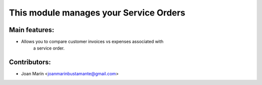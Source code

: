 This module manages your Service Orders
==========================================

Main features:
--------------
* Allows you to compare customer invoices vs expenses associated with
    a service order.

Contributors:
-------------
* Joan Marín <joanmarinbustamante@gmail.com>
